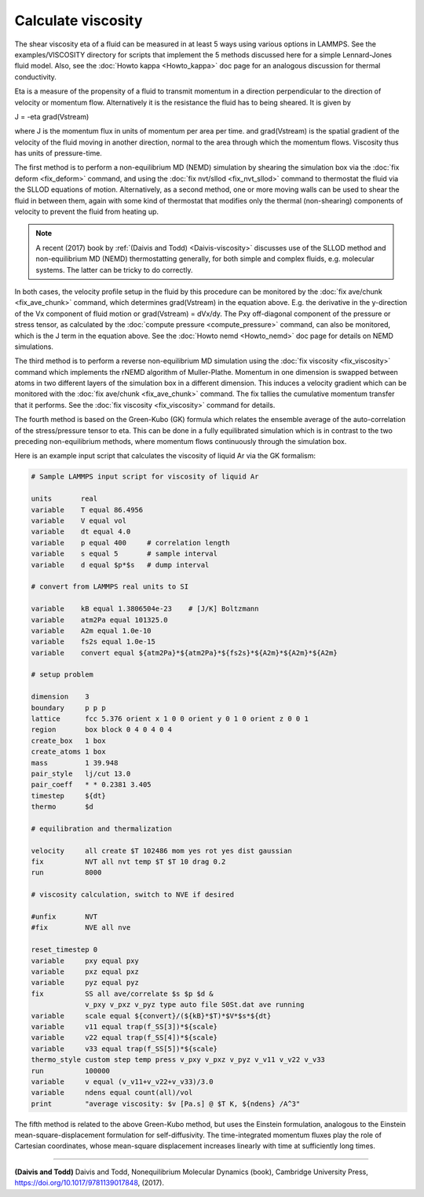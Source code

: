 Calculate viscosity
===================

The shear viscosity eta of a fluid can be measured in at least 5 ways
using various options in LAMMPS.  See the examples/VISCOSITY directory
for scripts that implement the 5 methods discussed here for a simple
Lennard-Jones fluid model.  Also, see the :doc:`Howto kappa <Howto_kappa>` doc page for an analogous discussion for
thermal conductivity.

Eta is a measure of the propensity of a fluid to transmit momentum in
a direction perpendicular to the direction of velocity or momentum
flow.  Alternatively it is the resistance the fluid has to being
sheared.  It is given by

J = -eta grad(Vstream)

where J is the momentum flux in units of momentum per area per time.
and grad(Vstream) is the spatial gradient of the velocity of the fluid
moving in another direction, normal to the area through which the
momentum flows.  Viscosity thus has units of pressure-time.

The first method is to perform a non-equilibrium MD (NEMD) simulation
by shearing the simulation box via the :doc:`fix deform <fix_deform>`
command, and using the :doc:`fix nvt/sllod <fix_nvt_sllod>` command to
thermostat the fluid via the SLLOD equations of motion.
Alternatively, as a second method, one or more moving walls can be
used to shear the fluid in between them, again with some kind of
thermostat that modifies only the thermal (non-shearing) components of
velocity to prevent the fluid from heating up.

.. note::

   A recent (2017) book by :ref:`(Daivis and Todd) <Daivis-viscosity>`
   discusses use of the SLLOD method and non-equilibrium MD (NEMD)
   thermostatting generally, for both simple and complex fluids,
   e.g. molecular systems.  The latter can be tricky to do correctly.

In both cases, the velocity profile setup in the fluid by this
procedure can be monitored by the :doc:`fix ave/chunk <fix_ave_chunk>`
command, which determines grad(Vstream) in the equation above.
E.g. the derivative in the y-direction of the Vx component of fluid
motion or grad(Vstream) = dVx/dy.  The Pxy off-diagonal component of
the pressure or stress tensor, as calculated by the :doc:`compute pressure <compute_pressure>` command, can also be monitored, which
is the J term in the equation above.  See the :doc:`Howto nemd <Howto_nemd>` doc page for details on NEMD simulations.

The third method is to perform a reverse non-equilibrium MD simulation
using the :doc:`fix viscosity <fix_viscosity>` command which implements
the rNEMD algorithm of Muller-Plathe.  Momentum in one dimension is
swapped between atoms in two different layers of the simulation box in
a different dimension.  This induces a velocity gradient which can be
monitored with the :doc:`fix ave/chunk <fix_ave_chunk>` command.
The fix tallies the cumulative momentum transfer that it performs.
See the :doc:`fix viscosity <fix_viscosity>` command for details.

The fourth method is based on the Green-Kubo (GK) formula which
relates the ensemble average of the auto-correlation of the
stress/pressure tensor to eta.  This can be done in a fully
equilibrated simulation which is in contrast to the two preceding
non-equilibrium methods, where momentum flows continuously through the
simulation box.

Here is an example input script that calculates the viscosity of
liquid Ar via the GK formalism:

.. code-block:: LAMMPS

   # Sample LAMMPS input script for viscosity of liquid Ar

   units       real
   variable    T equal 86.4956
   variable    V equal vol
   variable    dt equal 4.0
   variable    p equal 400     # correlation length
   variable    s equal 5       # sample interval
   variable    d equal $p*$s   # dump interval

   # convert from LAMMPS real units to SI

   variable    kB equal 1.3806504e-23    # [J/K] Boltzmann
   variable    atm2Pa equal 101325.0
   variable    A2m equal 1.0e-10
   variable    fs2s equal 1.0e-15
   variable    convert equal ${atm2Pa}*${atm2Pa}*${fs2s}*${A2m}*${A2m}*${A2m}

   # setup problem

   dimension    3
   boundary     p p p
   lattice      fcc 5.376 orient x 1 0 0 orient y 0 1 0 orient z 0 0 1
   region       box block 0 4 0 4 0 4
   create_box   1 box
   create_atoms 1 box
   mass         1 39.948
   pair_style   lj/cut 13.0
   pair_coeff   * * 0.2381 3.405
   timestep     ${dt}
   thermo       $d

   # equilibration and thermalization

   velocity     all create $T 102486 mom yes rot yes dist gaussian
   fix          NVT all nvt temp $T $T 10 drag 0.2
   run          8000

   # viscosity calculation, switch to NVE if desired

   #unfix       NVT
   #fix         NVE all nve

   reset_timestep 0
   variable     pxy equal pxy
   variable     pxz equal pxz
   variable     pyz equal pyz
   fix          SS all ave/correlate $s $p $d &
                v_pxy v_pxz v_pyz type auto file S0St.dat ave running
   variable     scale equal ${convert}/(${kB}*$T)*$V*$s*${dt}
   variable     v11 equal trap(f_SS[3])*${scale}
   variable     v22 equal trap(f_SS[4])*${scale}
   variable     v33 equal trap(f_SS[5])*${scale}
   thermo_style custom step temp press v_pxy v_pxz v_pyz v_v11 v_v22 v_v33
   run          100000
   variable     v equal (v_v11+v_v22+v_v33)/3.0
   variable     ndens equal count(all)/vol
   print        "average viscosity: $v [Pa.s] @ $T K, ${ndens} /A^3"

The fifth method is related to the above Green-Kubo method,
but uses the Einstein formulation, analogous to the Einstein
mean-square-displacement formulation for self-diffusivity. The
time-integrated momentum fluxes play the role of Cartesian
coordinates, whose mean-square displacement increases linearly
with time at sufficiently long times.

----------

.. _Daivis-viscosity:

**(Daivis and Todd)** Daivis and Todd, Nonequilibrium Molecular Dynamics (book),
Cambridge University Press, https://doi.org/10.1017/9781139017848, (2017).
